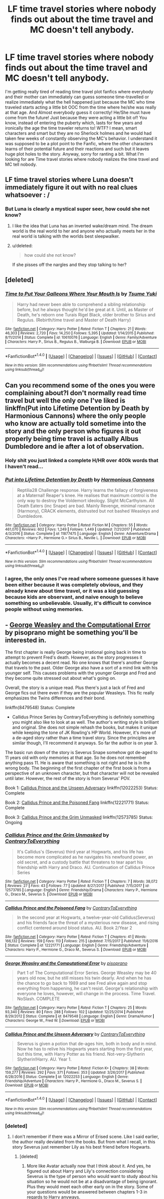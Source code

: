#+TITLE: LF time travel stories where nobody finds out about the time travel and MC doesn't tell anybody.

* LF time travel stories where nobody finds out about the time travel and MC doesn't tell anybody.
:PROPERTIES:
:Author: SleepyGuy12
:Score: 64
:DateUnix: 1515427182.0
:DateShort: 2018-Jan-08
:FlairText: Request
:END:
I'm getting really tired of reading time travel plot fanfics where everybody and their mother can immediately can guess someone time-travelled or realize immediately what the hell happened just because the MC who time traveled starts acting a little bit OOC from the time where he/she was really at that age. And Almost everybody guess it correctly! He/She must have come from the future! Just because they were acting a little bit of! You know, instead of entering the puberty which, lasts for few years and ironically the age the time traveler returns to! WTF? I mean, smart characters and smart but they are no Sherlock holmes and he would had taken few weeks of constantly observing the MC's behavior. I understand it was supposed to be a plot point to the Fanfic, where the other characters learns of their potential future and their reactions and such but it leaves huge plot holes to the story. Anyway, sorry for ranting a bit. What I'm looking for are Time travel stories where nobody realizes the time travel and MC tell nobody.


** LF time travel stories where Luna doesn't immediately figure it out with no real clues whatsoever : /
:PROPERTIES:
:Author: Jechtael
:Score: 42
:DateUnix: 1515446230.0
:DateShort: 2018-Jan-09
:END:

*** But Luna is clearly a mystical super seer, how could she not know?
:PROPERTIES:
:Author: TheVoteMote
:Score: 17
:DateUnix: 1515480831.0
:DateShort: 2018-Jan-09
:END:

**** I like the idea that Luna has an inverted wake/dream mind. The dream world is the real world to her and anyone who actually meets her in the real world is talking with the worlds best sleepwalker.
:PROPERTIES:
:Author: NiceUsernameBro
:Score: 10
:DateUnix: 1515499145.0
:DateShort: 2018-Jan-09
:END:


**** u/deleted:
#+begin_quote
  how could she not know?
#+end_quote

If she pisses off the nargles and they stop talking to her?
:PROPERTIES:
:Score: 6
:DateUnix: 1515518794.0
:DateShort: 2018-Jan-09
:END:


** [deleted]
:PROPERTIES:
:Score: 21
:DateUnix: 1515441827.0
:DateShort: 2018-Jan-08
:END:

*** [[http://www.fanfiction.net/s/10610076/1/][*/Time to Put Your Galleons Where Your Mouth Is/*]] by [[https://www.fanfiction.net/u/2221413/Tsume-Yuki][/Tsume Yuki/]]

#+begin_quote
  Harry had never been able to comprehend a sibling relationship before, but he always thought he'd be great at it. Until, as Master of Death, he's reborn one Turais Rigel Black, older brother to Sirius and Regulus. (Rebirth/time travel and Master of Death Harry)
#+end_quote

^{/Site/: [[http://www.fanfiction.net/][fanfiction.net]] *|* /Category/: Harry Potter *|* /Rated/: Fiction T *|* /Chapters/: 21 *|* /Words/: 46,303 *|* /Reviews/: 2,720 *|* /Favs/: 14,250 *|* /Follows/: 5,395 *|* /Updated/: 1/14/2015 *|* /Published/: 8/11/2014 *|* /Status/: Complete *|* /id/: 10610076 *|* /Language/: English *|* /Genre/: Family/Adventure *|* /Characters/: Harry P., Sirius B., Regulus B., Walburga B. *|* /Download/: [[http://www.ff2ebook.com/old/ffn-bot/index.php?id=10610076&source=ff&filetype=epub][EPUB]] or [[http://www.ff2ebook.com/old/ffn-bot/index.php?id=10610076&source=ff&filetype=mobi][MOBI]]}

--------------

*FanfictionBot*^{1.4.0} *|* [[[https://github.com/tusing/reddit-ffn-bot/wiki/Usage][Usage]]] | [[[https://github.com/tusing/reddit-ffn-bot/wiki/Changelog][Changelog]]] | [[[https://github.com/tusing/reddit-ffn-bot/issues/][Issues]]] | [[[https://github.com/tusing/reddit-ffn-bot/][GitHub]]] | [[[https://www.reddit.com/message/compose?to=tusing][Contact]]]

^{/New in this version: Slim recommendations using/ ffnbot!slim! /Thread recommendations using/ linksub(thread_id)!}
:PROPERTIES:
:Author: FanfictionBot
:Score: 7
:DateUnix: 1515441844.0
:DateShort: 2018-Jan-08
:END:


** Can you recommend some of the ones you were complaining about?I don't normally read time travel but well the only one I've liked is linkffn(Put into Lifetime Detention by Death by Harmonious Cannons) where the only people who know are actually told sometime into the story and the only person who figures it out properly being time travel is actually Albus Dumbledore and ie after a lot of observation.
:PROPERTIES:
:Author: bedant2604
:Score: 15
:DateUnix: 1515432484.0
:DateShort: 2018-Jan-08
:END:

*** Holy shit you just linked a complete H/HR over 400k words that I haven't read...
:PROPERTIES:
:Author: ThellraAK
:Score: 15
:DateUnix: 1515439777.0
:DateShort: 2018-Jan-08
:END:


*** [[http://www.fanfiction.net/s/11877475/1/][*/Put into Lifetime Detention by Death/*]] by [[https://www.fanfiction.net/u/7690795/Harmonious-Cannons][/Harmonious Cannons/]]

#+begin_quote
  Reptilia28 Challenge response. Harry learns the fallacy of forgiveness at a Maternal! Reaper's knee. He realises that maximum control is the only way to destroy the Voldemort ideology. Slight McCarthyism. All Death Eaters (inc Snape) are bad. Mainly Revenge, minimal romance (Harmony), CRACK elements, distrusted but not bashed Weasleys and Dumbledore.
#+end_quote

^{/Site/: [[http://www.fanfiction.net/][fanfiction.net]] *|* /Category/: Harry Potter *|* /Rated/: Fiction M *|* /Chapters/: 55 *|* /Words/: 461,070 *|* /Reviews/: 602 *|* /Favs/: 1,249 *|* /Follows/: 1,449 *|* /Updated/: 7/21/2017 *|* /Published/: 4/3/2016 *|* /Status/: Complete *|* /id/: 11877475 *|* /Language/: English *|* /Genre/: Adventure/Drama *|* /Characters/: <Harry P., Hermione G.> Sirius B., Neville L. *|* /Download/: [[http://www.ff2ebook.com/old/ffn-bot/index.php?id=11877475&source=ff&filetype=epub][EPUB]] or [[http://www.ff2ebook.com/old/ffn-bot/index.php?id=11877475&source=ff&filetype=mobi][MOBI]]}

--------------

*FanfictionBot*^{1.4.0} *|* [[[https://github.com/tusing/reddit-ffn-bot/wiki/Usage][Usage]]] | [[[https://github.com/tusing/reddit-ffn-bot/wiki/Changelog][Changelog]]] | [[[https://github.com/tusing/reddit-ffn-bot/issues/][Issues]]] | [[[https://github.com/tusing/reddit-ffn-bot/][GitHub]]] | [[[https://www.reddit.com/message/compose?to=tusing][Contact]]]

^{/New in this version: Slim recommendations using/ ffnbot!slim! /Thread recommendations using/ linksub(thread_id)!}
:PROPERTIES:
:Author: FanfictionBot
:Score: 5
:DateUnix: 1515432587.0
:DateShort: 2018-Jan-08
:END:


*** I agree, the only ones I've read where someone guesses it have been either because it was completely obvious, and they already knew about time travel, or it was a kid guessing because kids are observant, and naive enough to believe something so unbelievable. Usually, it's difficult to convince people without using memories.
:PROPERTIES:
:Author: Lamenardo
:Score: 1
:DateUnix: 1515479805.0
:DateShort: 2018-Jan-09
:END:


** - [[https://www.fanfiction.net/s/8479548/1/George-Weasley-and-the-Computational-Error][George Weasley and the Computational Error]] by pisoprano might be something you'll be interested in.

The first chapter is really George being irrational going back in time to attempt to prevent Fred's death. However, as the story progresses it actually becomes a decent read. No one knows that there's another George that travels to the past. Older George also have a sort of a mind link with his younger self. This causes problems with the younger George and Fred and they become quite stressed out about what's going on.

Overall, the story is a unique read. Plus there's just a lack of Fred and George fics out there even if they are the popular Weasleys. This fic really emphasizes the Twins differences and their bond.

linkffn(8479548) Status: Complete

- Callidus Prince Series by ContraryToEverything is definitely something you might also like to look at as well. The author's writing style is brilliant and original. She does not simple rehash the books, but makes it unique while keeping the tone of JK Rowling's HP World. However, it's more of a de-aged story rather than a time travel story. Since the principles are similar though, I'll recommend it anyways. So far the author is on year 3.

The basic run down of the story is Severus Snape somehow got de-aged to 11 years old with only memories at that age. So he does not remember anything pass 11. He is aware that something is not right and he is in the wrong body. The beginning of the first chapter of the first book is from a perspective of an unknown character, but that character will not be revealed until later. However, the rest of the story is from Severus' POV.

Book 1: [[https://www.fanfiction.net/s/12022253/1/Callidus-Prince-and-the-Unseen-Adversary][Callidus Prince and the Unseen Adversary]] linkffn(12022253) Status: Complete

Book 2: [[https://www.fanfiction.net/s/12221771/1/Callidus-Prince-and-the-Poisoned-Fang][Callidus Prince and the Poisoned Fang]] linkffn(12221771) Status: Complete

Book 3: [[https://www.fanfiction.net/s/12573785/1/Callidus-Prince-and-the-Grim-Unmasked][Callidus Prince and the Grim Unmasked]] linkffn(12573785) Status: Ongoing
:PROPERTIES:
:Author: FairyRave
:Score: 9
:DateUnix: 1515439214.0
:DateShort: 2018-Jan-08
:END:

*** [[http://www.fanfiction.net/s/12573785/1/][*/Callidus Prince and the Grim Unmasked/*]] by [[https://www.fanfiction.net/u/7825032/ContraryToEverything][/ContraryToEverything/]]

#+begin_quote
  It's Callidus's (Severus) third year at Hogwarts, and his life has become more complicated as he navigates his newfound power, an old secret, and a custody battle that threatens to tear apart his friendship with Harry and Draco. AU. Continuation of Callidus Prince Series
#+end_quote

^{/Site/: [[http://www.fanfiction.net/][fanfiction.net]] *|* /Category/: Harry Potter *|* /Rated/: Fiction T *|* /Chapters/: 7 *|* /Words/: 38,072 *|* /Reviews/: 27 *|* /Favs/: 43 *|* /Follows/: 77 *|* /Updated/: 8/27/2017 *|* /Published/: 7/15/2017 *|* /id/: 12573785 *|* /Language/: English *|* /Genre/: Friendship/Drama *|* /Characters/: Harry P., Hermione G., Draco M., Severus S. *|* /Download/: [[http://www.ff2ebook.com/old/ffn-bot/index.php?id=12573785&source=ff&filetype=epub][EPUB]] or [[http://www.ff2ebook.com/old/ffn-bot/index.php?id=12573785&source=ff&filetype=mobi][MOBI]]}

--------------

[[http://www.fanfiction.net/s/12221771/1/][*/Callidus Prince and the Poisoned Fang/*]] by [[https://www.fanfiction.net/u/7825032/ContraryToEverything][/ContraryToEverything/]]

#+begin_quote
  In the second year at Hogwarts, a twelve-year-old Callidus(Severus) and his friends face the threat of a mysterious new disease, and rising conflict centered around blood status. AU. Book 2/Year 2
#+end_quote

^{/Site/: [[http://www.fanfiction.net/][fanfiction.net]] *|* /Category/: Harry Potter *|* /Rated/: Fiction T *|* /Chapters/: 41 *|* /Words/: 166,132 *|* /Reviews/: 159 *|* /Favs/: 113 *|* /Follows/: 215 *|* /Updated/: 7/15/2017 *|* /Published/: 11/6/2016 *|* /Status/: Complete *|* /id/: 12221771 *|* /Language/: English *|* /Genre/: Friendship/Adventure *|* /Characters/: Harry P., Hermione G., Draco M., Severus S. *|* /Download/: [[http://www.ff2ebook.com/old/ffn-bot/index.php?id=12221771&source=ff&filetype=epub][EPUB]] or [[http://www.ff2ebook.com/old/ffn-bot/index.php?id=12221771&source=ff&filetype=mobi][MOBI]]}

--------------

[[http://www.fanfiction.net/s/8479548/1/][*/George Weasley and the Computational Error/*]] by [[https://www.fanfiction.net/u/3765740/pisoprano][/pisoprano/]]

#+begin_quote
  Part 1 of The Computational Error Series. George Weasley may be 40 years old now, but he still misses his twin dearly. And when he has the chance to go back to 1989 and see Fred alive again and stop everything from happening, he can't resist. George's relationship with everyone he loves, however, will change in the process. Time Travel. NoSlash. COMPLETE
#+end_quote

^{/Site/: [[http://www.fanfiction.net/][fanfiction.net]] *|* /Category/: Harry Potter *|* /Rated/: Fiction T *|* /Chapters/: 25 *|* /Words/: 93,340 *|* /Reviews/: 80 *|* /Favs/: 288 *|* /Follows/: 102 *|* /Updated/: 12/25/2014 *|* /Published/: 8/29/2012 *|* /Status/: Complete *|* /id/: 8479548 *|* /Language/: English *|* /Genre/: Drama/Humor *|* /Characters/: George W., Fred W. *|* /Download/: [[http://www.ff2ebook.com/old/ffn-bot/index.php?id=8479548&source=ff&filetype=epub][EPUB]] or [[http://www.ff2ebook.com/old/ffn-bot/index.php?id=8479548&source=ff&filetype=mobi][MOBI]]}

--------------

[[http://www.fanfiction.net/s/12022253/1/][*/Callidus Prince and the Unseen Adversary/*]] by [[https://www.fanfiction.net/u/7825032/ContraryToEverything][/ContraryToEverything/]]

#+begin_quote
  Severus is given a potion that de-ages him, both in body and in mind. Now he has to relive his Hogwarts years starting from the first year, but this time, with Harry Potter as his friend. Not-very-Slytherin Slytherin!Harry. AU. Year 1.
#+end_quote

^{/Site/: [[http://www.fanfiction.net/][fanfiction.net]] *|* /Category/: Harry Potter *|* /Rated/: Fiction K+ *|* /Chapters/: 38 *|* /Words/: 159,277 *|* /Reviews/: 292 *|* /Favs/: 371 *|* /Follows/: 353 *|* /Updated/: 3/26/2017 *|* /Published/: 6/28/2016 *|* /Status/: Complete *|* /id/: 12022253 *|* /Language/: English *|* /Genre/: Friendship/Adventure *|* /Characters/: Harry P., Hermione G., Draco M., Severus S. *|* /Download/: [[http://www.ff2ebook.com/old/ffn-bot/index.php?id=12022253&source=ff&filetype=epub][EPUB]] or [[http://www.ff2ebook.com/old/ffn-bot/index.php?id=12022253&source=ff&filetype=mobi][MOBI]]}

--------------

*FanfictionBot*^{1.4.0} *|* [[[https://github.com/tusing/reddit-ffn-bot/wiki/Usage][Usage]]] | [[[https://github.com/tusing/reddit-ffn-bot/wiki/Changelog][Changelog]]] | [[[https://github.com/tusing/reddit-ffn-bot/issues/][Issues]]] | [[[https://github.com/tusing/reddit-ffn-bot/][GitHub]]] | [[[https://www.reddit.com/message/compose?to=tusing][Contact]]]

^{/New in this version: Slim recommendations using/ ffnbot!slim! /Thread recommendations using/ linksub(thread_id)!}
:PROPERTIES:
:Author: FanfictionBot
:Score: 3
:DateUnix: 1515439236.0
:DateShort: 2018-Jan-08
:END:


*** [deleted]
:PROPERTIES:
:Score: 2
:DateUnix: 1515511506.0
:DateShort: 2018-Jan-09
:END:

**** I don't remember if there was a Mirror of Erised scene. Like I said earlier, the author really deviated from the books. But from what I recall, in this story Severus just remember Lily as his best friend before Hogwarts.
:PROPERTIES:
:Author: FairyRave
:Score: 1
:DateUnix: 1515520026.0
:DateShort: 2018-Jan-09
:END:

***** [deleted]
:PROPERTIES:
:Score: 2
:DateUnix: 1515522309.0
:DateShort: 2018-Jan-09
:END:

****** More like Avatar actually now that I think about it. And yes, he figured out about Harry and Lily's connection considering Severus is the type of person who would want to study about his situation so he would not be at a disadvantage of being ignorant. Plus they would meet each other early on in the story. Some of your questions would be answered between chapters 1-3 in regards to Harry anyways.
:PROPERTIES:
:Author: FairyRave
:Score: 1
:DateUnix: 1515535988.0
:DateShort: 2018-Jan-10
:END:


** In linkffn(Six Pomegranate Seeds by Seselt), time-travelled reincarnated Hermione told no one with an exception of a Hogwarts house elf. Since it is a WIP, it's still possible she'll spill, but it is almost up to year 7 now without anyone knowing.
:PROPERTIES:
:Author: AhoraMuchachoLiberta
:Score: 8
:DateUnix: 1515437123.0
:DateShort: 2018-Jan-08
:END:

*** [[http://www.fanfiction.net/s/12132374/1/][*/Six Pomegranate Seeds/*]] by [[https://www.fanfiction.net/u/981377/Seselt][/Seselt/]]

#+begin_quote
  At the end, something happened. Hermione clutches at one fraying thread, uncertain whether she is Arachne or Persephone. What she does know is that she will keep fighting to protect her friends even if she must walk a dark path. *time travel*
#+end_quote

^{/Site/: [[http://www.fanfiction.net/][fanfiction.net]] *|* /Category/: Harry Potter *|* /Rated/: Fiction M *|* /Chapters/: 38 *|* /Words/: 152,070 *|* /Reviews/: 1,604 *|* /Favs/: 891 *|* /Follows/: 1,349 *|* /Updated/: 12/16/2017 *|* /Published/: 9/3/2016 *|* /id/: 12132374 *|* /Language/: English *|* /Genre/: Supernatural/Adventure *|* /Characters/: Hermione G., Draco M., Severus S., Marcus F. *|* /Download/: [[http://www.ff2ebook.com/old/ffn-bot/index.php?id=12132374&source=ff&filetype=epub][EPUB]] or [[http://www.ff2ebook.com/old/ffn-bot/index.php?id=12132374&source=ff&filetype=mobi][MOBI]]}

--------------

*FanfictionBot*^{1.4.0} *|* [[[https://github.com/tusing/reddit-ffn-bot/wiki/Usage][Usage]]] | [[[https://github.com/tusing/reddit-ffn-bot/wiki/Changelog][Changelog]]] | [[[https://github.com/tusing/reddit-ffn-bot/issues/][Issues]]] | [[[https://github.com/tusing/reddit-ffn-bot/][GitHub]]] | [[[https://www.reddit.com/message/compose?to=tusing][Contact]]]

^{/New in this version: Slim recommendations using/ ffnbot!slim! /Thread recommendations using/ linksub(thread_id)!}
:PROPERTIES:
:Author: FanfictionBot
:Score: 3
:DateUnix: 1515437152.0
:DateShort: 2018-Jan-08
:END:


*** In the latest chapter, Hermione said that she wasn't going to tell anyone.
:PROPERTIES:
:Author: _awesaum_
:Score: 3
:DateUnix: 1515441547.0
:DateShort: 2018-Jan-08
:END:


*** This is such a great fic.
:PROPERTIES:
:Author: CNhuman
:Score: 3
:DateUnix: 1515456214.0
:DateShort: 2018-Jan-09
:END:


*** Is there a specific ship in that fic?
:PROPERTIES:
:Author: firstsip
:Score: 1
:DateUnix: 1515465016.0
:DateShort: 2018-Jan-09
:END:


** Linkffn(to shape and change by blueowl)
:PROPERTIES:
:Author: daringpeg
:Score: 7
:DateUnix: 1515435402.0
:DateShort: 2018-Jan-08
:END:

*** [[http://www.fanfiction.net/s/6413108/1/][*/To Shape and Change/*]] by [[https://www.fanfiction.net/u/1201799/Blueowl][/Blueowl/]]

#+begin_quote
  AU. Time Travel. Snape goes back in time, holding the knowledge of what is to come if he fails. No longer holding a grudge, he seeks to shape Harry into the greatest wizard of all time, starting on the day Hagrid took Harry to Diagon Alley. No Horcruxes.
#+end_quote

^{/Site/: [[http://www.fanfiction.net/][fanfiction.net]] *|* /Category/: Harry Potter *|* /Rated/: Fiction T *|* /Chapters/: 34 *|* /Words/: 232,332 *|* /Reviews/: 9,120 *|* /Favs/: 18,414 *|* /Follows/: 11,609 *|* /Updated/: 3/16/2014 *|* /Published/: 10/20/2010 *|* /Status/: Complete *|* /id/: 6413108 *|* /Language/: English *|* /Genre/: Adventure *|* /Characters/: Harry P., Severus S. *|* /Download/: [[http://www.ff2ebook.com/old/ffn-bot/index.php?id=6413108&source=ff&filetype=epub][EPUB]] or [[http://www.ff2ebook.com/old/ffn-bot/index.php?id=6413108&source=ff&filetype=mobi][MOBI]]}

--------------

*FanfictionBot*^{1.4.0} *|* [[[https://github.com/tusing/reddit-ffn-bot/wiki/Usage][Usage]]] | [[[https://github.com/tusing/reddit-ffn-bot/wiki/Changelog][Changelog]]] | [[[https://github.com/tusing/reddit-ffn-bot/issues/][Issues]]] | [[[https://github.com/tusing/reddit-ffn-bot/][GitHub]]] | [[[https://www.reddit.com/message/compose?to=tusing][Contact]]]

^{/New in this version: Slim recommendations using/ ffnbot!slim! /Thread recommendations using/ linksub(thread_id)!}
:PROPERTIES:
:Author: FanfictionBot
:Score: 3
:DateUnix: 1515435421.0
:DateShort: 2018-Jan-08
:END:


*** Doesn't he end up telling Harry in the epilogue though? Or am I misremembering the fic?
:PROPERTIES:
:Author: NeonicBeast
:Score: 3
:DateUnix: 1515442660.0
:DateShort: 2018-Jan-08
:END:

**** Yeah. In the epilogue he tells only Harry. Nearly forgot about that.
:PROPERTIES:
:Author: daringpeg
:Score: 1
:DateUnix: 1515443599.0
:DateShort: 2018-Jan-09
:END:


*** more like "to snape and change" amirite
:PROPERTIES:
:Author: blazinghand
:Score: 2
:DateUnix: 1516099944.0
:DateShort: 2018-Jan-16
:END:


*** Love this one!
:PROPERTIES:
:Author: meep-a-confessional
:Score: 1
:DateUnix: 1515479698.0
:DateShort: 2018-Jan-09
:END:


** There's a pretty good one about Harry and Merope Gaunt; its like the only one with a lot of favorites out there and is easy to find
:PROPERTIES:
:Author: meep-a-confessional
:Score: 3
:DateUnix: 1515479765.0
:DateShort: 2018-Jan-09
:END:


** Seconded!
:PROPERTIES:
:Author: CNhuman
:Score: 2
:DateUnix: 1515431991.0
:DateShort: 2018-Jan-08
:END:

*** linkffn(Wind Shear by Chilord)

Edit: Was on mobile and I couldn't figure out how to reply to OP so I replied to you instead.
:PROPERTIES:
:Author: LoL_KK
:Score: 3
:DateUnix: 1515438605.0
:DateShort: 2018-Jan-08
:END:

**** [[http://www.fanfiction.net/s/12511998/1/][*/Wind Shear/*]] by [[https://www.fanfiction.net/u/67673/Chilord][/Chilord/]]

#+begin_quote
  A sharp and sudden change that can have devastating effects. When a Harry Potter that didn't follow the path of the Epilogue finds himself suddenly thrown into 1970, he settles into a muggle pub to enjoy a nice drink and figure out what he should do with the situation. Naturally, things don't work out the way he intended.
#+end_quote

^{/Site/: [[http://www.fanfiction.net/][fanfiction.net]] *|* /Category/: Harry Potter *|* /Rated/: Fiction M *|* /Chapters/: 19 *|* /Words/: 126,280 *|* /Reviews/: 2,115 *|* /Favs/: 6,804 *|* /Follows/: 5,304 *|* /Updated/: 7/6/2017 *|* /Published/: 5/31/2017 *|* /Status/: Complete *|* /id/: 12511998 *|* /Language/: English *|* /Genre/: Adventure *|* /Characters/: Harry P., Bellatrix L., Charlus P. *|* /Download/: [[http://www.ff2ebook.com/old/ffn-bot/index.php?id=12511998&source=ff&filetype=epub][EPUB]] or [[http://www.ff2ebook.com/old/ffn-bot/index.php?id=12511998&source=ff&filetype=mobi][MOBI]]}

--------------

*FanfictionBot*^{1.4.0} *|* [[[https://github.com/tusing/reddit-ffn-bot/wiki/Usage][Usage]]] | [[[https://github.com/tusing/reddit-ffn-bot/wiki/Changelog][Changelog]]] | [[[https://github.com/tusing/reddit-ffn-bot/issues/][Issues]]] | [[[https://github.com/tusing/reddit-ffn-bot/][GitHub]]] | [[[https://www.reddit.com/message/compose?to=tusing][Contact]]]

^{/New in this version: Slim recommendations using/ ffnbot!slim! /Thread recommendations using/ linksub(thread_id)!}
:PROPERTIES:
:Author: FanfictionBot
:Score: 5
:DateUnix: 1515438633.0
:DateShort: 2018-Jan-08
:END:

***** Just finished this today. Enjoyed it a bunch, but the ending seemed a little sudden
:PROPERTIES:
:Score: 2
:DateUnix: 1515472471.0
:DateShort: 2018-Jan-09
:END:

****** I agree, the ending had no impact and came out of nowhere. I guess the author got tired of writing it or something, which I understand. He was scraping the bottom of the barrel of what that story had to offer near the end anyway.
:PROPERTIES:
:Author: kyle2143
:Score: 3
:DateUnix: 1515658573.0
:DateShort: 2018-Jan-11
:END:


**** Thank you for the recommendation anyway!
:PROPERTIES:
:Author: CNhuman
:Score: 1
:DateUnix: 1515456170.0
:DateShort: 2018-Jan-09
:END:


** [deleted]
:PROPERTIES:
:Score: 1
:DateUnix: 1515432908.0
:DateShort: 2018-Jan-08
:END:

*** [deleted]
:PROPERTIES:
:Score: 1
:DateUnix: 1515432978.0
:DateShort: 2018-Jan-08
:END:


** MC?
:PROPERTIES:
:Author: GofQE6
:Score: 1
:DateUnix: 1515440698.0
:DateShort: 2018-Jan-08
:END:

*** I assume they mean ‘main character'.
:PROPERTIES:
:Author: FairyRave
:Score: 3
:DateUnix: 1515440809.0
:DateShort: 2018-Jan-08
:END:
